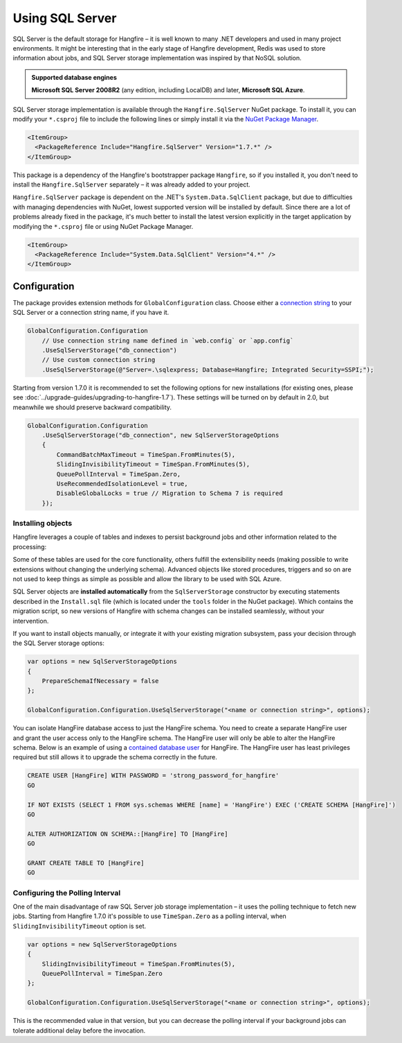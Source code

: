 Using SQL Server
=================

SQL Server is the default storage for Hangfire – it is well known to many .NET developers and used in many project environments. It might be interesting that in the early stage of Hangfire development, Redis was used to store information about jobs, and SQL Server storage implementation was inspired by that NoSQL solution.

.. admonition:: Supported database engines
   :class: note

   **Microsoft SQL Server 2008R2** (any edition, including LocalDB) and later, **Microsoft SQL Azure**.

SQL Server storage implementation is available through the ``Hangfire.SqlServer`` NuGet package. To install it, you can modify your ``*.csproj`` file to include the following lines or simply install it via the `NuGet Package Manager <https://learn.microsoft.com/en-us/nuget/consume-packages/install-use-packages-visual-studio>`_.

.. code-block:: xml

   <ItemGroup>
     <PackageReference Include="Hangfire.SqlServer" Version="1.7.*" />
   </ItemGroup>

This package is a dependency of the Hangfire's bootstrapper package ``Hangfire``, so if you installed it, you don't need to install the ``Hangfire.SqlServer`` separately – it was already added to your project.

``Hangfire.SqlServer`` package is dependent on the .NET's ``System.Data.SqlClient`` package, but due to difficulties with managing dependencies with NuGet, lowest supported version will be installed by default. Since there are a lot of problems already fixed in the package, it's much better to install the latest version explicitly in the target application by modifying the ``*.csproj`` file or using NuGet Package Manager.

.. code-block:: xml

   <ItemGroup>
     <PackageReference Include="System.Data.SqlClient" Version="4.*" />
   </ItemGroup>

Configuration
--------------

The package provides extension methods for ``GlobalConfiguration`` class. Choose either a `connection string <https://www.connectionstrings.com/sqlconnection/>`_ to your SQL Server or a connection string name, if you have it.

.. code-block:: c#

   GlobalConfiguration.Configuration
       // Use connection string name defined in `web.config` or `app.config`
       .UseSqlServerStorage("db_connection")
       // Use custom connection string
       .UseSqlServerStorage(@"Server=.\sqlexpress; Database=Hangfire; Integrated Security=SSPI;");

Starting from version 1.7.0 it is recommended to set the following options for new installations (for existing ones, please see :doc:`../upgrade-guides/upgrading-to-hangfire-1.7`). These settings will be turned on by default in 2.0, but meanwhile we should preserve backward compatibility.

.. code-block:: c#

   GlobalConfiguration.Configuration
       .UseSqlServerStorage("db_connection", new SqlServerStorageOptions
       {
           CommandBatchMaxTimeout = TimeSpan.FromMinutes(5),
           SlidingInvisibilityTimeout = TimeSpan.FromMinutes(5),
           QueuePollInterval = TimeSpan.Zero,           
           UseRecommendedIsolationLevel = true,
           DisableGlobalLocks = true // Migration to Schema 7 is required
       });

Installing objects
~~~~~~~~~~~~~~~~~~~

Hangfire leverages a couple of tables and indexes to persist background jobs and other information related to the processing:

.. image:: sql-schema.png

Some of these tables are used for the core functionality, others fulfill the extensibility needs (making possible to write extensions without changing the underlying schema). Advanced objects like stored procedures, triggers and so on are not used to keep things as simple as possible and allow the library to be used with SQL Azure.

SQL Server objects are **installed automatically** from the ``SqlServerStorage`` constructor by executing statements described in the ``Install.sql`` file (which is located under the ``tools`` folder in the NuGet package). Which contains the migration script, so new versions of Hangfire with schema changes can be installed seamlessly, without your intervention.

If you want to install objects manually, or integrate it with your existing migration subsystem, pass your decision through the SQL Server storage options:

.. code-block:: c#

   var options = new SqlServerStorageOptions
   {
       PrepareSchemaIfNecessary = false
   };

   GlobalConfiguration.Configuration.UseSqlServerStorage("<name or connection string>", options);

You can isolate HangFire database access to just the HangFire schema.  You need to create a separate HangFire user and grant the user access only to the HangFire schema. The HangFire user will only be able to alter the HangFire schema. Below is an example of using a `contained database user <https://msdn.microsoft.com/en-us/library/ff929188.aspx/>`_ for HangFire. The HangFire user has least privileges required but still allows it to upgrade the schema correctly in the future.

.. code-block:: sql

   CREATE USER [HangFire] WITH PASSWORD = 'strong_password_for_hangfire'
   GO
   
   IF NOT EXISTS (SELECT 1 FROM sys.schemas WHERE [name] = 'HangFire') EXEC ('CREATE SCHEMA [HangFire]')
   GO
   
   ALTER AUTHORIZATION ON SCHEMA::[HangFire] TO [HangFire]
   GO
   
   GRANT CREATE TABLE TO [HangFire]
   GO


Configuring the Polling Interval
~~~~~~~~~~~~~~~~~~~~~~~~~~~~~~~~~

One of the main disadvantage of raw SQL Server job storage implementation – it uses the polling technique to fetch new jobs. Starting from Hangfire 1.7.0 it's possible to use ``TimeSpan.Zero`` as a polling interval, when ``SlidingInvisibilityTimeout`` option is set. 

.. code-block:: c#

   var options = new SqlServerStorageOptions
   {
       SlidingInvisibilityTimeout = TimeSpan.FromMinutes(5),
       QueuePollInterval = TimeSpan.Zero
   };

   GlobalConfiguration.Configuration.UseSqlServerStorage("<name or connection string>", options);

This is the recommended value in that version, but you can decrease the polling interval if your background jobs can tolerate additional delay before the invocation.
